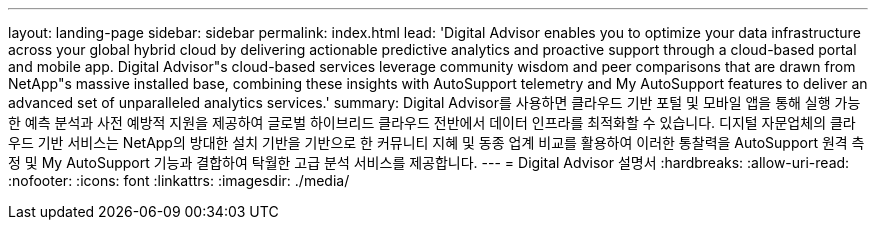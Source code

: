 ---
layout: landing-page 
sidebar: sidebar 
permalink: index.html 
lead: 'Digital Advisor enables you to optimize your data infrastructure across your global hybrid cloud by delivering actionable predictive analytics and proactive support through a cloud-based portal and mobile app. Digital Advisor"s cloud-based services leverage community wisdom and peer comparisons that are drawn from NetApp"s massive installed base, combining these insights with AutoSupport telemetry and My AutoSupport features to deliver an advanced set of unparalleled analytics services.' 
summary: Digital Advisor를 사용하면 클라우드 기반 포털 및 모바일 앱을 통해 실행 가능한 예측 분석과 사전 예방적 지원을 제공하여 글로벌 하이브리드 클라우드 전반에서 데이터 인프라를 최적화할 수 있습니다. 디지털 자문업체의 클라우드 기반 서비스는 NetApp의 방대한 설치 기반을 기반으로 한 커뮤니티 지혜 및 동종 업계 비교를 활용하여 이러한 통찰력을 AutoSupport 원격 측정 및 My AutoSupport 기능과 결합하여 탁월한 고급 분석 서비스를 제공합니다. 
---
= Digital Advisor 설명서
:hardbreaks:
:allow-uri-read: 
:nofooter: 
:icons: font
:linkattrs: 
:imagesdir: ./media/


